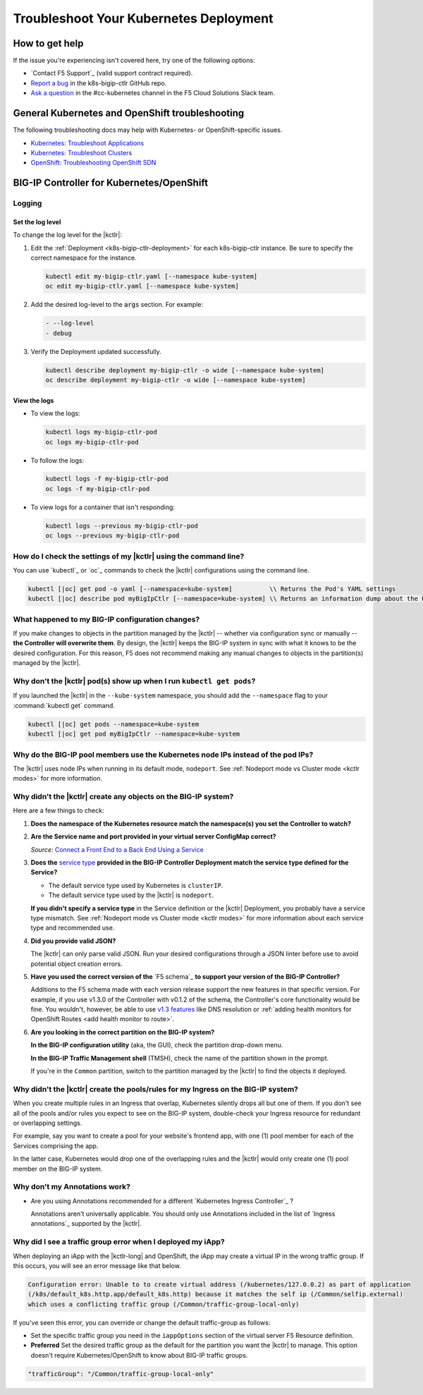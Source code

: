 Troubleshoot Your Kubernetes Deployment
=======================================

How to get help
---------------

If the issue you're experiencing isn't covered here, try one of the following options:

- `Contact F5 Support`_ (valid support contract required).
- `Report a bug <https://github.com/F5Networks/k8s-bigip-ctlr/issues>`_ in the k8s-bigip-ctlr GitHub repo.
- `Ask a question <https://f5cloudsolutions.slack.com>`_ in the #cc-kubernetes channel in the F5 Cloud Solutions Slack team.


General Kubernetes and OpenShift troubleshooting
------------------------------------------------

The following troubleshooting docs may help with Kubernetes- or OpenShift-specific issues.

- `Kubernetes: Troubleshoot Applications <https://kubernetes.io/docs/tasks/debug-application-cluster/debug-application/>`_
- `Kubernetes: Troubleshoot Clusters <https://kubernetes.io/docs/tasks/debug-application-cluster/debug-cluster/>`_
- `OpenShift: Troubleshooting OpenShift SDN <https://docs.openshift.org/1.5/admin_guide/sdn_troubleshooting.html>`_

.. _k8s-bigip-ctlr troubleshoot:

BIG-IP Controller for Kubernetes/OpenShift
------------------------------------------

Logging
```````

Set the log level
~~~~~~~~~~~~~~~~~

To change the log level for the |kctlr|:

#. Edit the :ref:`Deployment <k8s-bigip-ctlr-deployment>` for each k8s-bigip-ctlr instance. Be sure to specify the correct namespace for the instance.

   .. code-block:: bash

      kubectl edit my-bigip-ctlr.yaml [--namespace kube-system]
      oc edit my-bigip-ctlr.yaml [--namespace kube-system]

#. Add the desired log-level to the :code:`args` section. For example:

   .. code-block:: yaml

      - --log-level
      - debug

#. Verify the Deployment updated successfully.

   .. code-block:: bash

      kubectl describe deployment my-bigip-ctlr -o wide [--namespace kube-system]
      oc describe deployment my-bigip-ctlr -o wide [--namespace kube-system]


View the logs
~~~~~~~~~~~~~

- To view the logs:

  .. code-block:: bash

     kubectl logs my-bigip-ctlr-pod
     oc logs my-bigip-ctlr-pod

- To follow the logs:

  .. code-block:: bash

     kubectl logs -f my-bigip-ctlr-pod
     oc logs -f my-bigip-ctlr-pod

- To view logs for a container that isn't responding:

  .. code-block:: bash

     kubectl logs --previous my-bigip-ctlr-pod
     oc logs --previous my-bigip-ctlr-pod


How do I check the settings of my |kctlr| using the command line?
`````````````````````````````````````````````````````````````````

You can use `kubectl`_ or `oc`_ commands to check the |kctlr| configurations using the command line.

.. code-block:: console

   kubectl [|oc] get pod -o yaml [--namespace=kube-system]          \\ Returns the Pod's YAML settings
   kubectl [|oc] describe pod myBigIpCtlr [--namespace=kube-system] \\ Returns an information dump about the Pod you can use to troubleshoot specific issues


What happened to my BIG-IP configuration changes?
`````````````````````````````````````````````````

If you make changes to objects in the partition managed by the |kctlr| -- whether via configuration sync or manually -- **the Controller will overwrite them**. By design, the |kctlr| keeps the BIG-IP system  in sync with what it knows to be the desired configuration. For this reason, F5 does not recommend making any manual changes to objects in the partition(s) managed by the |kctlr|.


Why don't the |kctlr| pod(s) show up when I run ``kubectl get pods``?
`````````````````````````````````````````````````````````````````````

If you launched the |kctlr| in the ``--kube-system`` namespace, you should add the ``--namespace`` flag to your :command:`kubectl get` command.

.. code-block:: console

   kubectl [|oc] get pods --namespace=kube-system
   kubectl [|oc] get pod myBigIpCtlr --namespace=kube-system


Why do the BIG-IP pool members use the Kubernetes node IPs instead of the pod IPs?
``````````````````````````````````````````````````````````````````````````````````

The |kctlr| uses node IPs when running in its default mode, ``nodeport``. See :ref:`Nodeport mode vs Cluster mode <kctlr modes>` for more information.


Why didn't the |kctlr| create any objects on the BIG-IP system?
```````````````````````````````````````````````````````````````

Here are a few things to check:

#. **Does the namespace of the Kubernetes resource match the namespace(s) you set the Controller to watch?**

   .. code-block:: yaml
      :caption: Excerpt from a sample Deployment

      apiVersion: extensions/v1beta1
      kind: Deployment
      metadata:
        name: k8s-bigip-ctlr-deployment
        namespace: kube-system
      ...
                args: [
                  "--bigip-username=$(BIGIP_USERNAME)",
                  "--bigip-password=$(BIGIP_PASSWORD)",
                  "--bigip-url=10.190.24.171",
                  "--bigip-partition=kubernetes",
                  "--namespace=<my-namespace>",
                  ]
      ...


#. **Are the Service name and port provided in your virtual server ConfigMap correct?**

   .. code-block:: yaml
      :caption: Sample Kubernetes Service
      :emphasize-lines: 4, 11

      kind: Service
      apiVersion: v1
      metadata:
        name: hello
      spec:
        selector:
          app: hello
          tier: backend
        ports:
        - protocol: TCP
          port: 80
          targetPort: http

   *Source:* `Connect a Front End to a Back End Using a Service <https://kubernetes.io/docs/tasks/access-application-cluster/connecting-frontend-backend/#creating-the-backend-service-object>`_


   .. code-block:: yaml
      :caption: Excerpt from a sample virtual server ConfigMap
      :emphasize-lines: 10-11

      kind: ConfigMap
      apiVersion: v1
      ...
      data:
       schema: "f5schemadb://bigip-virtual-server_v0.1.4.json"
        data: |
          {
            "virtualServer": {
              "backend": {
                "servicePort": 80,
                "serviceName": "hello",
              },
         ...
          }

#. **Does the** `service type`_ **provided in the BIG-IP Controller Deployment match the service type defined for the Service?**

   - The default service type used by Kubernetes is ``clusterIP``.
   - The default service type used by the |kctlr| is ``nodeport``.

   **If you didn't specify a service type** in the Service definition or the |kctlr| Deployment, you probably have a service type mismatch. See :ref:`Nodeport mode vs Cluster mode <kctlr modes>` for more information about each service type and recommended use.


#. **Did you provide valid JSON?**

   The |kctlr| can only parse valid JSON. Run your desired configurations through a JSON linter before use to avoid potential object creation errors.


#. **Have you used the correct version of the** `F5 schema`_ **to support your version of the BIG-IP Controller?**

   Additions to the F5 schema made with each version release support the new features in that specific version. For example, if you use v1.3.0 of the Controller with v0.1.2 of the schema, the Controller's core functionality would be fine. You wouldn't, however, be able to use `v1.3 features`_ like DNS resolution or :ref:`adding health monitors for OpenShift Routes <add health monitor to route>`.

#. **Are you looking in the correct partition on the BIG-IP system?**

   **In the BIG-IP configuration utility** (aka, the GUI), check the partition drop-down menu.

   .. image:: /_static/media/bigip-partition_gui.png


   **In the BIG-IP Traffic Management shell** (TMSH), check the name of the partition shown in the prompt.

   .. image:: /_static/media/bigip-partition_tmsh.png

   \ If you're in the ``Common`` partition, switch to the partition managed by the |kctlr| to find the objects it deployed.


Why didn't the |kctlr| create the pools/rules for my Ingress on the BIG-IP system?
``````````````````````````````````````````````````````````````````````````````````

When you create multiple rules in an Ingress that overlap, Kubernetes silently drops all but one of them. If you don't see all of the pools and/or rules you expect to see on the BIG-IP system, double-check your Ingress resource for redundant or overlapping settings.

For example, say you want to create a pool for your website's frontend app, with one (1) pool member for each of the Services comprising the app.

.. code-block:: yaml
   :caption: Good: 1 rule that includes both Services comprising the frontend app

   host: mysite.example.com
      path: /frontend
      - service: svc1
      - service: svc2

.. code-block:: yaml
   :caption: Bad: 2 rules that both attempt to route traffic for the frontend app

   host: mysite.example.com
      path: /frontend
      - service: svc1

   host: mysite.example.com
      path: /frontend
      - service: svc2

In the latter case, Kubernetes would drop one of the overlapping rules and the |kctlr| would only create one (1) pool member on the BIG-IP system.

Why don't my Annotations work?
``````````````````````````````

- Are you using Annotations recommended for a different `Kubernetes Ingress Controller`_ ?

  Annotations aren't universally applicable. You should only use Annotations included in the list of `Ingress annotations`_ supported by the |kctlr|.

.. _iapp traffic group:

Why did I see a traffic group error when I deployed my iApp?
````````````````````````````````````````````````````````````

When deploying an iApp with the |kctlr-long| and OpenShift, the iApp may create a virtual IP in the wrong traffic group. If this occurs, you will see an error message like that below.

.. code-block:: console

   Configuration error: Unable to to create virtual address (/kubernetes/127.0.0.2) as part of application
   (/k8s/default_k8s.http.app/default_k8s.http) because it matches the self ip (/Common/selfip.external)
   which uses a conflicting traffic group (/Common/traffic-group-local-only)

If you've seen this error, you can override or change the default traffic-group as follows:

- Set the specific traffic group you need in the ``iappOptions`` section of the virtual server F5 Resource definition.
- **Preferred** Set the desired traffic group as the default for the partition you want the |kctlr| to manage. This option doesn't require Kubernetes/OpenShift to know about BIG-IP traffic groups.

.. code-block:: javascript

   "trafficGroup": "/Common/traffic-group-local-only"


.. _service type: https://kubernetes.io/docs/concepts/services-networking/service/#publishing-services---service-types
.. _v1.3 features: /products/connectors/k8s-bigip-ctlr/latest/RELEASE-NOTES.html#v1-3-0
